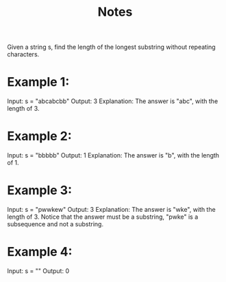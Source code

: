 #+TITLE: Notes

Given a string s, find the length of the longest substring without repeating characters.

* Example 1:

Input: s = "abcabcbb"
Output: 3
Explanation: The answer is "abc", with the length of 3.

* Example 2:

Input: s = "bbbbb"
Output: 1
Explanation: The answer is "b", with the length of 1.

* Example 3:

Input: s = "pwwkew"
Output: 3
Explanation: The answer is "wke", with the length of 3.
Notice that the answer must be a substring, "pwke" is a subsequence and not a substring.

* Example 4:

Input: s = ""
Output: 0
